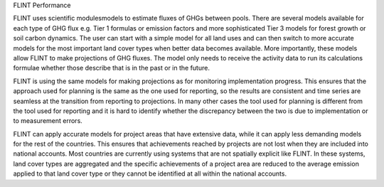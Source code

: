 .. _DeveloperWorkflow:

FLINT Performance

FLINT uses scientific modulesmodels to estimate fluxes of GHGs between pools. 
There are several models available for each type of GHG flux e.g. Tier 1 
formulas or emission factors and more sophisticated Tier 3 models for forest 
growth or soil carbon dynamics. The user can start with a simple model 
for all land uses and can then switch to more accurate models for the most 
important land cover types when better data becomes available. More importantly,
these models allow FLINT to make projections of GHG fluxes. The model only needs
to receive the activity data to run its calculations formulae whether those
describe that is in the past or in the future.

FLINT is using the same models for making projections as for monitoring 
implementation progress. This ensures that the approach used for planning 
is the same as the one used for reporting, so the results are consistent and
time series are seamless at the transition from reporting to projections.
In many other cases the tool used for planning is different from the tool used
for reporting and it is hard to identify whether the discrepancy between the
two is due to implementation or to measurement errors.

FLINT can apply accurate models for project areas that have extensive data, while
it can apply less demanding models for the rest of the countries. This ensures 
that achievements reached by projects are not lost when they are included into national 
accounts. Most countries are currently using systems that are not spatially explicit 
like FLINT. In these systems, land cover types are aggregated and the specific achievements 
of a project area are reduced to the average emission applied to that land cover type or 
they cannot be identified at all within the national accounts.